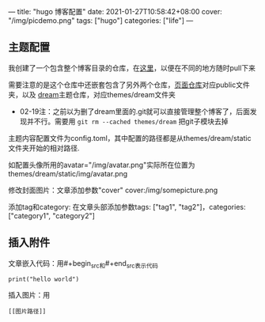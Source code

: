 ---
title: "hugo 博客配置"
date: 2021-01-27T10:58:42+08:00
cover: "/img/picdemo.png"
tags: ["hugo"]
categories: ["life"]
---
** 主题配置
我创建了一个包含整个博客目录的仓库，在[[https://github.com/iluvata/my-hugo-blog][这里]]，以便在不同的地方随时pull下来

需要注意的是这个仓库中还嵌套包含了另外两个仓库，[[https://github.com/iluvata/iluvata.github.io][页面仓库]]对应public文件夹，以及
[[https://github.com/iluvata/hugo-theme-dream][dream]]主题仓库，对应themes/dream文件夹

- 02-19注：之前以为删了dream里面的.git就可以直接管理整个博客了，后面发现并不行。需要用 =git rm --cached themes/dream= 把git子模块去掉

主题内容配置文件为config.toml，其中配置的路径都是从themes/dream/static文件夹开始的相对路径.

如配置头像所用的avatar="/img/avatar.png"实际所在位置为themes/dream/static/img/avatar.png

修改封面图片：文章添加参数"cover"  cover:/img/somepicture.png

添加tag和category: 在文章头部添加参数tags: ["tag1", "tag2"]，categories: ["category1", "category2"]

[[/img/2021-01-27_params.jpg]]
** 插入附件
文章嵌入代码：用#+begin_src和#+end_src表示代码
#+begin_src 
print("hello world")
#+end_src

插入图片：用
#+begin_src
[[图片路径]]
#+end_src

[[/img/picdemo.png]]
